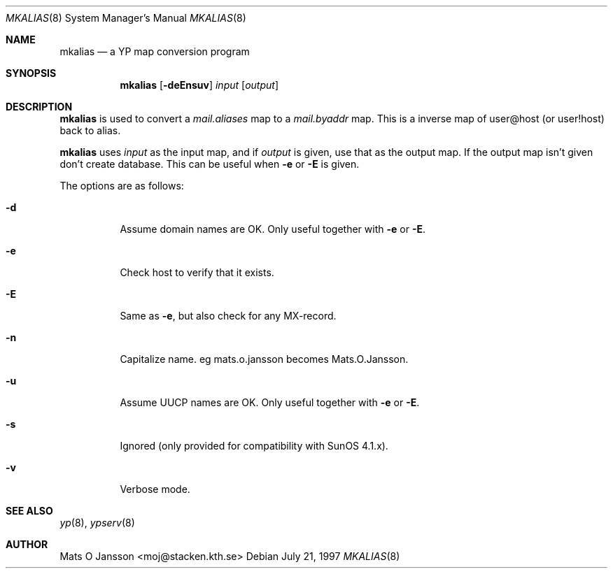 .\"	$NetBSD: mkalias.8,v 1.6 1999/10/08 19:55:43 msaitoh Exp $
.\"
.\" Copyright (c) 1997 Mats O Jansson <moj@stacken.kth.se>
.\" All rights reserved.
.\"
.\" Redistribution and use in source and binary forms, with or without
.\" modification, are permitted provided that the following conditions
.\" are met:
.\" 1. Redistributions of source code must retain the above copyright
.\"    notice, this list of conditions and the following disclaimer.
.\" 2. Redistributions in binary form must reproduce the above copyright
.\"    notice, this list of conditions and the following disclaimer in the
.\"    documentation and/or other materials provided with the distribution.
.\" 3. All advertising materials mentioning features or use of this software
.\"    must display the following acknowledgement:
.\"      This product includes software developed by Mats O Jansson
.\" 4. The name of the author may not be used to endorse or promote products
.\"    derived from this software without specific prior written permission.
.\"
.\" THIS SOFTWARE IS PROVIDED BY THE AUTHOR ``AS IS'' AND ANY EXPRESS
.\" OR IMPLIED WARRANTIES, INCLUDING, BUT NOT LIMITED TO, THE IMPLIED
.\" WARRANTIES OF MERCHANTABILITY AND FITNESS FOR A PARTICULAR PURPOSE
.\" ARE DISCLAIMED.  IN NO EVENT SHALL THE AUTHOR BE LIABLE FOR ANY
.\" DIRECT, INDIRECT, INCIDENTAL, SPECIAL, EXEMPLARY, OR CONSEQUENTIAL
.\" DAMAGES (INCLUDING, BUT NOT LIMITED TO, PROCUREMENT OF SUBSTITUTE GOODS
.\" OR SERVICES; LOSS OF USE, DATA, OR PROFITS; OR BUSINESS INTERRUPTION)
.\" HOWEVER CAUSED AND ON ANY THEORY OF LIABILITY, WHETHER IN CONTRACT, STRICT
.\" LIABILITY, OR TORT (INCLUDING NEGLIGENCE OR OTHERWISE) ARISING IN ANY WAY
.\" OUT OF THE USE OF THIS SOFTWARE, EVEN IF ADVISED OF THE POSSIBILITY OF
.\" SUCH DAMAGE.
.\"
.Dd July 21, 1997
.Dt MKALIAS 8
.Os
.Sh NAME
.Nm mkalias
.Nd a YP map conversion program
.Sh SYNOPSIS
.Nm
.Op Fl deEnsuv
.Ar input
.Op Ar output
.Sh DESCRIPTION
.Nm
is used to convert a
.Pa mail.aliases
map to a
.Pa mail.byaddr
map. This is a inverse map of user@host (or user!host) back to alias. 
.Pp
.Nm
uses
.Ar input
as the input map, and if
.Ar output
is given, use that as the output map.
If the output map isn't given don't create database.
This can be useful when
.Fl e 
or
.Fl E
is given.
.Pp
The options are as follows:
.Bl -tag -width indent
.It Fl d
Assume domain names are OK.
Only useful together with
.Fl e 
or
.Fl E .
.It Fl e
Check host to verify that it exists.
.It Fl E
Same as
.Fl e ,
but also check for any MX-record.
.It Fl n
Capitalize name. eg mats.o.jansson becomes Mats.O.Jansson.  
.It Fl u
Assume UUCP names are OK.
Only useful together with
.Fl e 
or
.Fl E .
.It Fl s
Ignored (only provided for compatibility with SunOS 4.1.x).
.It Fl v
Verbose mode.
.El
.Sh SEE ALSO
.Xr yp 8 ,
.Xr ypserv 8 
.Sh AUTHOR
Mats O Jansson <moj@stacken.kth.se>
